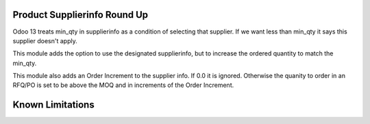 ==============================
Product Supplierinfo Round Up
==============================

Odoo 13 treats min_qty in supplierinfo as a condition of selecting
that supplier.  If we want less than min_qty it says this supplier
doesn't apply.

This module adds the option to use the designated supplierinfo, but
to increase the ordered quantity to match the min_qty.

This module also adds an Order Increment to the supplier info.  If 0.0
it is ignored.  Otherwise the quanity to order in an RFQ/PO is set to 
be above the MOQ and in increments of the Order Increment.

==================
Known Limitations
==================



